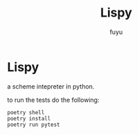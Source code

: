#+TITLE: Lispy
#+AUTHOR: fuyu

* Lispy

a scheme intepreter in python.

to run the tests do the following:

#+begin_src
poetry shell
poetry install
poetry run pytest
#+end_src
